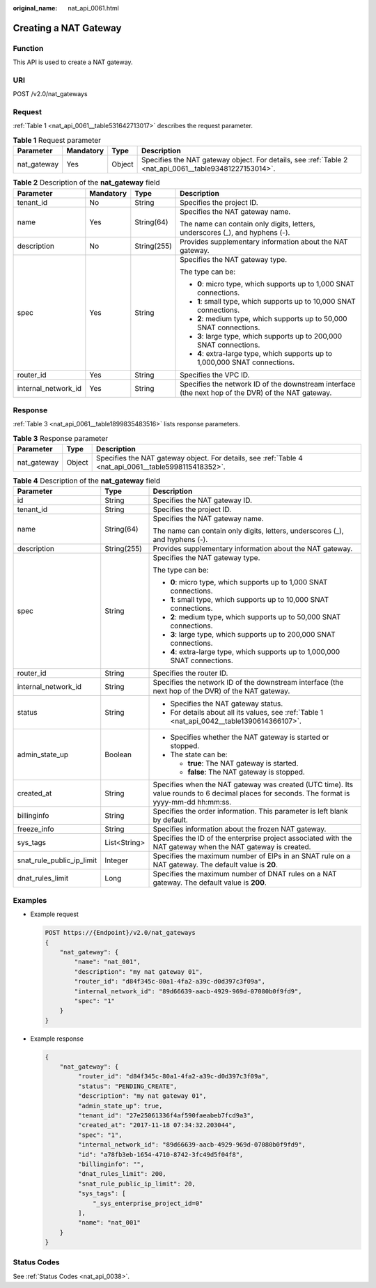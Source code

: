 :original_name: nat_api_0061.html

.. _nat_api_0061:

Creating a NAT Gateway
======================

Function
--------

This API is used to create a NAT gateway.

URI
---

POST /v2.0/nat_gateways

Request
-------

:ref:`Table 1 <nat_api_0061__table531642713017>` describes the request parameter.

.. _nat_api_0061__table531642713017:

.. table:: **Table 1** Request parameter

   +-------------+-----------+--------+--------------------------------------------------------------------------------------------------------+
   | Parameter   | Mandatory | Type   | Description                                                                                            |
   +=============+===========+========+========================================================================================================+
   | nat_gateway | Yes       | Object | Specifies the NAT gateway object. For details, see :ref:`Table 2 <nat_api_0061__table93481227153014>`. |
   +-------------+-----------+--------+--------------------------------------------------------------------------------------------------------+

.. _nat_api_0061__table93481227153014:

.. table:: **Table 2** Description of the **nat_gateway** field

   +---------------------+-----------------+-----------------+----------------------------------------------------------------------------------------------------+
   | Parameter           | Mandatory       | Type            | Description                                                                                        |
   +=====================+=================+=================+====================================================================================================+
   | tenant_id           | No              | String          | Specifies the project ID.                                                                          |
   +---------------------+-----------------+-----------------+----------------------------------------------------------------------------------------------------+
   | name                | Yes             | String(64)      | Specifies the NAT gateway name.                                                                    |
   |                     |                 |                 |                                                                                                    |
   |                     |                 |                 | The name can contain only digits, letters, underscores (_), and hyphens (-).                       |
   +---------------------+-----------------+-----------------+----------------------------------------------------------------------------------------------------+
   | description         | No              | String(255)     | Provides supplementary information about the NAT gateway.                                          |
   +---------------------+-----------------+-----------------+----------------------------------------------------------------------------------------------------+
   | spec                | Yes             | String          | Specifies the NAT gateway type.                                                                    |
   |                     |                 |                 |                                                                                                    |
   |                     |                 |                 | The type can be:                                                                                   |
   |                     |                 |                 |                                                                                                    |
   |                     |                 |                 | -  **0**: micro type, which supports up to 1,000 SNAT connections.                                 |
   |                     |                 |                 | -  **1**: small type, which supports up to 10,000 SNAT connections.                                |
   |                     |                 |                 | -  **2**: medium type, which supports up to 50,000 SNAT connections.                               |
   |                     |                 |                 | -  **3**: large type, which supports up to 200,000 SNAT connections.                               |
   |                     |                 |                 | -  **4**: extra-large type, which supports up to 1,000,000 SNAT connections.                       |
   +---------------------+-----------------+-----------------+----------------------------------------------------------------------------------------------------+
   | router_id           | Yes             | String          | Specifies the VPC ID.                                                                              |
   +---------------------+-----------------+-----------------+----------------------------------------------------------------------------------------------------+
   | internal_network_id | Yes             | String          | Specifies the network ID of the downstream interface (the next hop of the DVR) of the NAT gateway. |
   +---------------------+-----------------+-----------------+----------------------------------------------------------------------------------------------------+

Response
--------

:ref:`Table 3 <nat_api_0061__table1899835483516>` lists response parameters.

.. _nat_api_0061__table1899835483516:

.. table:: **Table 3** Response parameter

   +-------------+--------+-------------------------------------------------------------------------------------------------------+
   | Parameter   | Type   | Description                                                                                           |
   +=============+========+=======================================================================================================+
   | nat_gateway | Object | Specifies the NAT gateway object. For details, see :ref:`Table 4 <nat_api_0061__table5998115418352>`. |
   +-------------+--------+-------------------------------------------------------------------------------------------------------+

.. _nat_api_0061__table5998115418352:

.. table:: **Table 4** Description of the **nat_gateway** field

   +---------------------------+-----------------------+---------------------------------------------------------------------------------------------------------------------------------------------+
   | Parameter                 | Type                  | Description                                                                                                                                 |
   +===========================+=======================+=============================================================================================================================================+
   | id                        | String                | Specifies the NAT gateway ID.                                                                                                               |
   +---------------------------+-----------------------+---------------------------------------------------------------------------------------------------------------------------------------------+
   | tenant_id                 | String                | Specifies the project ID.                                                                                                                   |
   +---------------------------+-----------------------+---------------------------------------------------------------------------------------------------------------------------------------------+
   | name                      | String(64)            | Specifies the NAT gateway name.                                                                                                             |
   |                           |                       |                                                                                                                                             |
   |                           |                       | The name can contain only digits, letters, underscores (_), and hyphens (-).                                                                |
   +---------------------------+-----------------------+---------------------------------------------------------------------------------------------------------------------------------------------+
   | description               | String(255)           | Provides supplementary information about the NAT gateway.                                                                                   |
   +---------------------------+-----------------------+---------------------------------------------------------------------------------------------------------------------------------------------+
   | spec                      | String                | Specifies the NAT gateway type.                                                                                                             |
   |                           |                       |                                                                                                                                             |
   |                           |                       | The type can be:                                                                                                                            |
   |                           |                       |                                                                                                                                             |
   |                           |                       | -  **0**: micro type, which supports up to 1,000 SNAT connections.                                                                          |
   |                           |                       |                                                                                                                                             |
   |                           |                       | -  **1**: small type, which supports up to 10,000 SNAT connections.                                                                         |
   |                           |                       | -  **2**: medium type, which supports up to 50,000 SNAT connections.                                                                        |
   |                           |                       | -  **3**: large type, which supports up to 200,000 SNAT connections.                                                                        |
   |                           |                       | -  **4**: extra-large type, which supports up to 1,000,000 SNAT connections.                                                                |
   +---------------------------+-----------------------+---------------------------------------------------------------------------------------------------------------------------------------------+
   | router_id                 | String                | Specifies the router ID.                                                                                                                    |
   +---------------------------+-----------------------+---------------------------------------------------------------------------------------------------------------------------------------------+
   | internal_network_id       | String                | Specifies the network ID of the downstream interface (the next hop of the DVR) of the NAT gateway.                                          |
   +---------------------------+-----------------------+---------------------------------------------------------------------------------------------------------------------------------------------+
   | status                    | String                | -  Specifies the NAT gateway status.                                                                                                        |
   |                           |                       | -  For details about all its values, see :ref:`Table 1 <nat_api_0042__table1390614366107>`.                                                 |
   +---------------------------+-----------------------+---------------------------------------------------------------------------------------------------------------------------------------------+
   | admin_state_up            | Boolean               | -  Specifies whether the NAT gateway is started or stopped.                                                                                 |
   |                           |                       | -  The state can be:                                                                                                                        |
   |                           |                       |                                                                                                                                             |
   |                           |                       |    -  **true**: The NAT gateway is started.                                                                                                 |
   |                           |                       |    -  **false**: The NAT gateway is stopped.                                                                                                |
   +---------------------------+-----------------------+---------------------------------------------------------------------------------------------------------------------------------------------+
   | created_at                | String                | Specifies when the NAT gateway was created (UTC time). Its value rounds to 6 decimal places for seconds. The format is yyyy-mm-dd hh:mm:ss. |
   +---------------------------+-----------------------+---------------------------------------------------------------------------------------------------------------------------------------------+
   | billinginfo               | String                | Specifies the order information. This parameter is left blank by default.                                                                   |
   +---------------------------+-----------------------+---------------------------------------------------------------------------------------------------------------------------------------------+
   | freeze_info               | String                | Specifies information about the frozen NAT gateway.                                                                                         |
   +---------------------------+-----------------------+---------------------------------------------------------------------------------------------------------------------------------------------+
   | sys_tags                  | List<String>          | Specifies the ID of the enterprise project associated with the NAT gateway when the NAT gateway is created.                                 |
   +---------------------------+-----------------------+---------------------------------------------------------------------------------------------------------------------------------------------+
   | snat_rule_public_ip_limit | Integer               | Specifies the maximum number of EIPs in an SNAT rule on a NAT gateway. The default value is **20**.                                         |
   +---------------------------+-----------------------+---------------------------------------------------------------------------------------------------------------------------------------------+
   | dnat_rules_limit          | Long                  | Specifies the maximum number of DNAT rules on a NAT gateway. The default value is **200**.                                                  |
   +---------------------------+-----------------------+---------------------------------------------------------------------------------------------------------------------------------------------+

Examples
--------

-  Example request

   .. code-block:: text

      POST https://{Endpoint}/v2.0/nat_gateways
      {
          "nat_gateway": {
              "name": "nat_001",
              "description": "my nat gateway 01",
              "router_id": "d84f345c-80a1-4fa2-a39c-d0d397c3f09a",
              "internal_network_id": "89d66639-aacb-4929-969d-07080b0f9fd9",
              "spec": "1"
          }
      }

-  Example response

   .. code-block::

      {
          "nat_gateway": {
               "router_id": "d84f345c-80a1-4fa2-a39c-d0d397c3f09a",
               "status": "PENDING_CREATE",
               "description": "my nat gateway 01",
               "admin_state_up": true,
               "tenant_id": "27e25061336f4af590faeabeb7fcd9a3",
               "created_at": "2017-11-18 07:34:32.203044",
               "spec": "1",
               "internal_network_id": "89d66639-aacb-4929-969d-07080b0f9fd9",
               "id": "a78fb3eb-1654-4710-8742-3fc49d5f04f8",
               "billinginfo": "",
               "dnat_rules_limit": 200,
               "snat_rule_public_ip_limit": 20,
               "sys_tags": [
                   "_sys_enterprise_project_id=0"
               ],
               "name": "nat_001"
          }
      }

Status Codes
------------

See :ref:`Status Codes <nat_api_0038>`.
